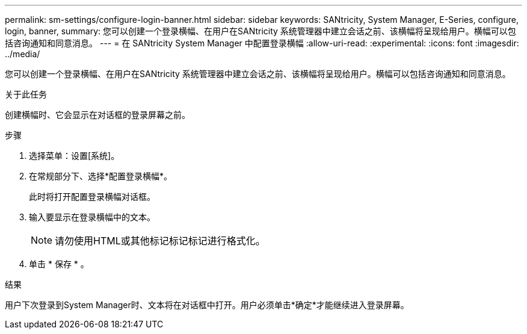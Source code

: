 ---
permalink: sm-settings/configure-login-banner.html 
sidebar: sidebar 
keywords: SANtricity, System Manager, E-Series, configure, login, banner, 
summary: 您可以创建一个登录横幅、在用户在SANtricity 系统管理器中建立会话之前、该横幅将呈现给用户。横幅可以包括咨询通知和同意消息。 
---
= 在 SANtricity System Manager 中配置登录横幅
:allow-uri-read: 
:experimental: 
:icons: font
:imagesdir: ../media/


[role="lead"]
您可以创建一个登录横幅、在用户在SANtricity 系统管理器中建立会话之前、该横幅将呈现给用户。横幅可以包括咨询通知和同意消息。

.关于此任务
创建横幅时、它会显示在对话框的登录屏幕之前。

.步骤
. 选择菜单：设置[系统]。
. 在常规部分下、选择*配置登录横幅*。
+
此时将打开配置登录横幅对话框。

. 输入要显示在登录横幅中的文本。
+
[NOTE]
====
请勿使用HTML或其他标记标记标记进行格式化。

====
. 单击 * 保存 * 。


.结果
用户下次登录到System Manager时、文本将在对话框中打开。用户必须单击*确定*才能继续进入登录屏幕。
